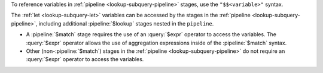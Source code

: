 To reference variables in :ref:`pipeline <lookup-subquery-pipeline>`
stages, use the ``"$$<variable>"`` syntax.

The :ref:`let <lookup-subquery-let>` variables can be accessed by the
stages in the :ref:`pipeline <lookup-subquery-pipeline>`, including
additional :pipeline:`$lookup` stages nested in the ``pipeline``.

- A :pipeline:`$match` stage requires the use of an
  :query:`$expr` operator to access the variables. The :query:`$expr`
  operator allows the use of aggregation expressions inside of the
  :pipeline:`$match` syntax.

  .. include:: /includes/expr-operators-and-indexes.rst

- Other (non-:pipeline:`$match`) stages in the :ref:`pipeline <lookup-subquery-pipeline>`
  do not require an :query:`$expr` operator to access the variables.
